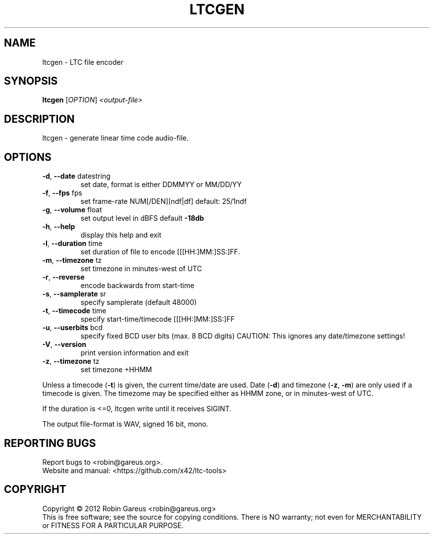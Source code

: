 .\" DO NOT MODIFY THIS FILE!  It was generated by help2man 1.47.4.
.TH LTCGEN "1" "March 2018" "ltcgen 0.6.3" "User Commands"
.SH NAME
ltcgen \- LTC file encoder
.SH SYNOPSIS
.B ltcgen
[\fI\,OPTION\/\fR] \fI\,<output-file>\/\fR
.SH DESCRIPTION
ltcgen \- generate linear time code audio\-file.
.SH OPTIONS
.TP
\fB\-d\fR, \fB\-\-date\fR datestring
set date, format is either DDMMYY or MM/DD/YY
.TP
\fB\-f\fR, \fB\-\-fps\fR fps
set frame\-rate NUM[/DEN][ndf|df] default: 25/1ndf
.TP
\fB\-g\fR, \fB\-\-volume\fR float
set output level in dBFS default \fB\-18db\fR
.TP
\fB\-h\fR, \fB\-\-help\fR
display this help and exit
.TP
\fB\-l\fR, \fB\-\-duration\fR time
set duration of file to encode [[[HH:]MM:]SS:]FF.
.TP
\fB\-m\fR, \fB\-\-timezone\fR tz
set timezone in minutes\-west of UTC
.TP
\fB\-r\fR, \fB\-\-reverse\fR
encode backwards from start\-time
.TP
\fB\-s\fR, \fB\-\-samplerate\fR sr
specify samplerate (default 48000)
.TP
\fB\-t\fR, \fB\-\-timecode\fR time
specify start\-time/timecode [[[HH:]MM:]SS:]FF
.TP
\fB\-u\fR, \fB\-\-userbits\fR bcd
specify fixed BCD user bits (max. 8 BCD digits)
CAUTION: This ignores any date/timezone settings!
.TP
\fB\-V\fR, \fB\-\-version\fR
print version information and exit
.TP
\fB\-z\fR, \fB\-\-timezone\fR tz
set timezone +HHMM
.PP
Unless a timecode (\fB\-t\fR) is given, the current time/date are used.
Date (\fB\-d\fR) and timezone (\fB\-z\fR, \fB\-m\fR) are only used if a timecode is given.
The timezome may be specified either as HHMM zone, or in minutes\-west of UTC.
.PP
If the duration is <=0, ltcgen write until it receives SIGINT.
.PP
The output file\-format is WAV, signed 16 bit, mono.
.SH "REPORTING BUGS"
Report bugs to <robin@gareus.org>.
.br
Website and manual: <https://github.com/x42/ltc\-tools>
.SH COPYRIGHT
Copyright \(co 2012 Robin Gareus <robin@gareus.org>
.br
This is free software; see the source for copying conditions.  There is NO
warranty; not even for MERCHANTABILITY or FITNESS FOR A PARTICULAR PURPOSE.

